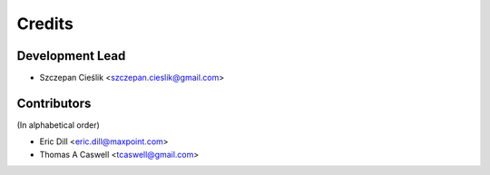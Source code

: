 =======
Credits
=======

Development Lead
----------------

* Szczepan Cieślik <szczepan.cieslik@gmail.com>

Contributors
------------

(In alphabetical order)

* Eric Dill <eric.dill@maxpoint.com>
* Thomas A Caswell <tcaswell@gmail.com>
